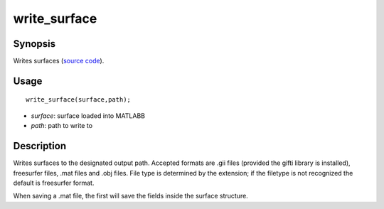 .. _write_surface_matlab:

write_surface
==============================

Synopsis
---------

Writes surfaces (`source code
<https://github.com/MICA-MNI/BrainSpace/blob/master/matlab/surface_manipulation/write_surface.m>`_).


Usage 
----------
::

    write_surface(surface,path);

- *surface*: surface loaded into MATLABB
- *path*: path to write to 


Description 
------------

Writes surfaces to the designated output path. Accepted formats are .gii files
(provided the gifti library is installed), freesurfer files, .mat files and .obj
files. File type is determined by the extension; if the filetype is not
recognized the default is freesurfer format.

When saving a .mat file, the first will save the fields inside the surface
structure. 
